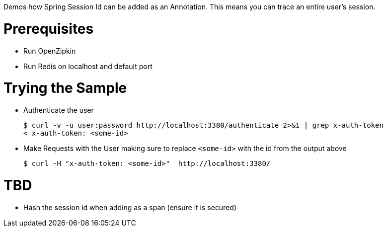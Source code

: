 Demos how Spring Session Id can be added as an Annotation.
This means you can trace an entire user's session.

= Prerequisites

* Run OpenZipkin
* Run Redis on localhost and default port

= Trying the Sample

* Authenticate the user

+

[source,bash]
----
$ curl -v -u user:password http://localhost:3380/authenticate 2>&1 | grep x-auth-token
< x-auth-token: <some-id>
----

* Make Requests with the User making sure to replace `<some-id>` with the id from the output above

+

[source,bash]
----
$ curl -H "x-auth-token: <some-id>"  http://localhost:3380/
----

= TBD

* Hash the session id when adding as a span (ensure it is secured)